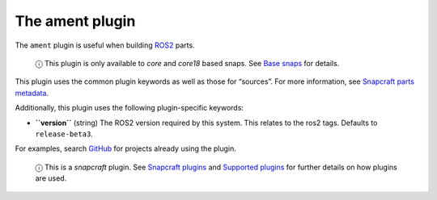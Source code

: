 .. 8643.md

.. \_the-ament-plugin:

The ament plugin
================

The ``ament`` plugin is useful when building `ROS2 <https://index.ros.org/doc/ros2/>`__ parts.

   ⓘ This plugin is only available to *core* and *core18* based snaps. See `Base snaps <base-snaps.md>`__ for details.

This plugin uses the common plugin keywords as well as those for “sources”. For more information, see `Snapcraft parts metadata <snapcraft-parts-metadata.md>`__.

Additionally, this plugin uses the following plugin-specific keywords:

-  **``version``** (string) The ROS2 version required by this system. This relates to the ros2 tags. Defaults to ``release-beta3``.

For examples, search `GitHub <https://github.com/search?q=path%3Asnapcraft.yaml+%22plugin%3A+ament%22&type=Code>`__ for projects already using the plugin.

   ⓘ This is a *snapcraft* plugin. See `Snapcraft plugins <snapcraft-plugins.md>`__ and `Supported plugins <supported-plugins.md>`__ for further details on how plugins are used.
